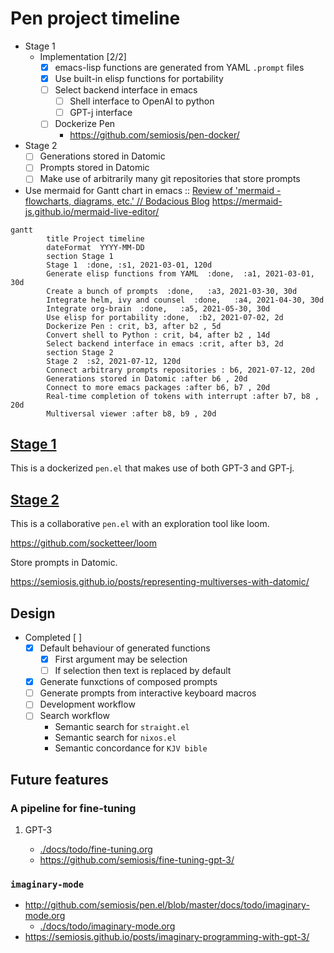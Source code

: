 * Pen project timeline
+ Stage 1
  + Implementation [2/2]
    - [X] emacs-lisp functions are generated from YAML =.prompt= files
    - [X] Use built-in elisp functions for portability
    - [ ] Select backend interface in emacs
      - [ ] Shell interface to OpenAI to python
      - [ ] GPT-j interface
    - [ ] Dockerize Pen
      - https://github.com/semiosis/pen-docker/
+ Stage 2
  - [ ] Generations stored in Datomic
  - [ ] Prompts stored in Datomic
  - [ ] Make use of arbitrarily many git repositories that store prompts

+ Use mermaid for Gantt chart in emacs :: [[https://mullikine.github.io/posts/review-of-mermaid-markdownish-syntax-for-generating-flowcharts-digrams/][Review of 'mermaid - flowcharts, diagrams, etc.' // Bodacious Blog]]
  https://mermaid-js.github.io/mermaid-live-editor/

#+BEGIN_SRC mermaid :results raw :file project-timeline.png
  gantt
          title Project timeline
          dateFormat  YYYY-MM-DD
          section Stage 1
          Stage 1  :done, :s1, 2021-03-01, 120d
          Generate elisp functions from YAML  :done,  :a1, 2021-03-01, 30d
          Create a bunch of prompts  :done,   :a3, 2021-03-30, 30d
          Integrate helm, ivy and counsel  :done,   :a4, 2021-04-30, 30d
          Integrate org-brain  :done,   :a5, 2021-05-30, 30d
          Use elisp for portability :done,  :b2, 2021-07-02, 2d
          Dockerize Pen : crit, b3, after b2 , 5d
          Convert shell to Python : crit, b4, after b2 , 14d
          Select backend interface in emacs :crit, after b3, 2d
          section Stage 2
          Stage 2  :s2, 2021-07-12, 120d
          Connect arbitrary prompts repositories : b6, 2021-07-12, 20d
          Generations stored in Datomic :after b6 , 20d
          Connect to more emacs packages :after b6, b7 , 20d
          Real-time completion of tokens with interrupt :after b7, b8 , 20d
          Multiversal viewer :after b8, b9 , 20d
#+END_SRC

#+RESULTS:
[[file:project-timeline.png]]

[[./project-timeline.png]]

** _Stage 1_
This is a dockerized =pen.el= that makes use of both GPT-3 and GPT-j.

** _Stage 2_
This is a collaborative =pen.el= with an exploration tool like loom.

https://github.com/socketteer/loom

Store prompts in Datomic.

https://semiosis.github.io/posts/representing-multiverses-with-datomic/

** Design
+ Completed [ ]
  - [X] Default behaviour of generated functions
    - [X] First argument may be selection
    - [ ]If selection then text is replaced by default
  - [X] Generate funxctions of composed prompts
  - [ ] Generate prompts from interactive keyboard macros
  - [ ] Development workflow
  - [ ] Search workflow
    - Semantic search for =straight.el=
    - Semantic search for =nixos.el=
    - Semantic concordance for =KJV bible=

** Future features
*** A pipeline for fine-tuning
**** GPT-3
- [[./docs/todo/fine-tuning.org]]
- https://github.com/semiosis/fine-tuning-gpt-3/
*** =imaginary-mode=
- http://github.com/semiosis/pen.el/blob/master/docs/todo/imaginary-mode.org
  - [[./docs/todo/imaginary-mode.org]]
- https://semiosis.github.io/posts/imaginary-programming-with-gpt-3/